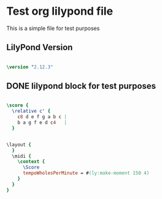 * Test org lilypond file

This is a simple file for test purposes

** LilyPond Version

#+begin_src lilypond
  
\version "2.12.3"

#+end_src 

** DONE lilypond block for test purposes

#+begin_src lilypond
  
  \score {
    \relative c' {
      c8 d e f g a b c |
      b a g f e d c4   |
    }
   
#+end_src

#+begin_src lilypond
  
    \layout {
      }
      \midi {
        \context {
          \Score
          tempoWholesPerMinute = #(ly:make-moment 150 4)
        }
      }
    }
  
#+end_src
